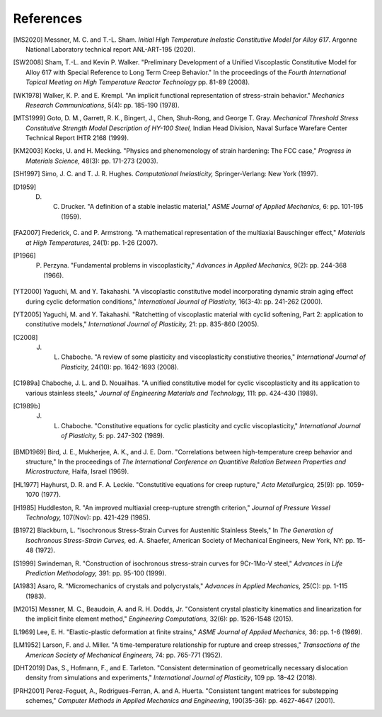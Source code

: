 References
==========

.. [MS2020] Messner, M. C. and T.-L. Sham. `Initial High Temperature Inelastic Constitutive Model for Alloy 617`.  Argonne National Laboratory technical report ANL-ART-195 (2020).

.. [SW2008] Sham, T.-L. and Kevin P. Walker. "Preliminary Development of a Unified Viscoplastic Constitutive Model for Alloy 617 with Special Reference to Long Term Creep Behavior." In the proceedings of the `Fourth International Topical Meeting on High Temperature Reactor Technology` pp. 81-89 (2008).

.. [WK1978] Walker, K. P. and E. Krempl. "An implicit functional representation of stress-strain behavior." `Mechanics Research Communications`, 5(4): pp. 185-190 (1978).

.. [MTS1999] Goto, D. M., Garrett, R. K., Bingert, J., Chen, Shuh-Rong, and George T. Gray. `Mechanical Threshold Stress Constitutive Strength Model Description of HY-100 Steel,` Indian Head Division, Naval Surface Warefare Center Technical Report IHTR 2168 (1999).

.. [KM2003] Kocks, U. and H. Mecking. "Physics and phenomenology of strain hardening: The FCC case," `Progress in Materials Science,` 48(3): pp. 171-273 (2003).

.. [SH1997] Simo, J. C. and T. J. R. Hughes. `Computational Inelasticity,` Springer-Verlang: New York (1997).

.. [D1959] D. C. Drucker. "A definition of a stable inelastic material," `ASME Journal of Applied Mechanics,` 6: pp. 101-195 (1959).

.. [FA2007] Frederick, C. and P. Armstrong. "A mathematical representation of the multiaxial Bauschinger effect," `Materials at High Temperatures,` 24(1): pp. 1-26 (2007).

.. [P1966] P. Perzyna. "Fundamental problems in viscoplasticity," `Advances in Applied Mechanics,` 9(2): pp. 244-368 (1966).

.. [YT2000] Yaguchi, M. and Y. Takahashi. "A viscoplastic constitutive model incorporating dynamic strain aging effect during cyclic deformation conditions," `International Journal of Plasticity,` 16(3-4): pp. 241-262 (2000).

.. [YT2005] Yaguchi, M. and Y. Takahashi. "Ratchetting of viscoplastic material with cyclid softening, Part 2: application to constitutive models," `International Journal of Plasticity,` 21: pp. 835-860 (2005).

.. [C2008] J. L. Chaboche. "A review of some plasticity and viscoplasticity constiutive theories," `International Journal of Plasticity,` 24(10): pp. 1642-1693 (2008).

.. [C1989a] Chaboche, J. L. and D. Nouailhas. "A unified constitutive model for cyclic viscoplasticity and its application to various stainless steels," `Journal of Engineering Materials and Technology,` 111: pp. 424-430 (1989).

.. [C1989b] J. L. Chaboche. "Constitutive equations for cyclic plasticity and cyclic viscoplasticity," `International Journal of Plasticity,` 5: pp. 247-302 (1989).

.. [BMD1969] Bird, J. E., Mukherjee, A. K., and J. E. Dorn. "Correlations between high-temperature creep behavior and structure," In the proceedings of `The International Conference on Quantitive Relation Between Properties and Microstructure,` Haifa, Israel (1969).

.. [HL1977] Hayhurst, D. R. and F. A. Leckie. "Constutitive equations for creep rupture," `Acta Metallurgica,` 25(9): pp. 1059-1070 (1977).

.. [H1985] Huddleston, R. "An improved multiaxial creep-rupture strength criterion," `Journal of Pressure Vessel Technology,` 107(Nov): pp. 421-429 (1985).

.. [B1972] Blackburn, L. "Isochronous Stress-Strain Curves for Austenitic Stainless Steels," In `The Generation of Isochronous Stress-Strain Curves,` ed. A. Shaefer, American Society of Mechanical Engineers, New York, NY: pp. 15-48 (1972).

.. [S1999] Swindeman, R. "Construction of isochronous stress-strain curves for 9Cr-1Mo-V steel," `Advances in Life Prediction Methodology,` 391: pp. 95-100 (1999).

.. [A1983] Asaro, R. "Micromechanics of crystals and polycrystals," `Advances in Applied Mechanics,` 25(C): pp. 1-115 (1983).

.. [M2015] Messner, M. C., Beaudoin, A. and R. H. Dodds, Jr. "Consistent crystal plasticity kinematics and linearization for the implicit finite element method," `Engineering Computations,` 32(6): pp. 1526-1548 (2015).

.. [L1969] Lee, E. H. "Elastic-plastic deformation at finite strains," `ASME Journal of Applied Mechanics,` 36: pp. 1-6 (1969).

.. [LM1952] Larson, F. and J. Miller. "A time-temperature relationship for rupture and creep stresses," `Transactions of the American Society of Mechanical Engineers,` 74: pp. 765-771 (1952).

.. [DHT2019] Das, S., Hofmann, F., and E. Tarleton. "Consistent determination of geometrically necessary dislocation density from simulations and experiments," `International Journal of Plasticity`, 109 pp. 18–42 (2018).

.. [PRH2001] Perez-Foguet, A., Rodrigues-Ferran, A. and A. Huerta.  "Consistent tangent matrices for substepping schemes," `Computer Methods in Applied Mechanics and Engineering`, 190(35-36): pp. 4627-4647 (2001).
